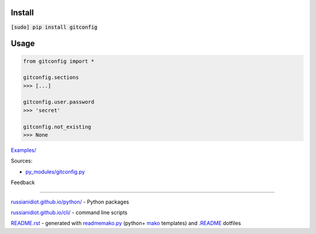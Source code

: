 .. image:: https://img.shields.io/badge/language-python-blue.svg

.. image:: https://img.shields.io/pypi/pyversions/gitconfig.svg
   :target: https://pypi.python.org/pypi/gitconfig

.. image:: https://img.shields.io/pypi/pyversions/gitconfig.svg
   :target: https://pypi.python.org/pypi/gitconfig

 |codacy| |landscape| |codeclimate| |scrutinizer|

.. |scrutinizer| image:: https://scrutinizer-ci.com/g/russianidiot/gitconfig.py/badges/quality-score.png?b=master
   :target: https://scrutinizer-ci.com/g/russianidiot/gitconfig.py/master
   :alt: scrutinizer-ci.com

.. |codacy| image:: https://img.shields.io/codacy/None.svg
   :target: https://www.codacy.com/app/russianidiot-github/gitconfig-py/dashboard
   :alt: codacy.com

.. |codeclimate| image:: https://img.shields.io/codeclimate/github/russianidiot/gitconfig.py.svg
   :target: https://codeclimate.com/github/russianidiot/gitconfig.py
   :alt: codeclimate.com

.. |landscape| image:: https://landscape.io/github/russianidiot/gitconfig.py/master/landscape.svg?style=flat
   :target: https://landscape.io/github/russianidiot/gitconfig.py/master
   :alt: landscape.io

Install
```````

:code:`[sudo] pip install gitconfig`

Usage
`````

.. code-block::

	from gitconfig import *

	gitconfig.sections
	>>> [...]

	gitconfig.user.password
	>>> 'secret'

	gitconfig.not_existing
	>>> None

`Examples/`_

.. _Examples/: https://github.com/russianidiot/gitconfig.py/tree/master/Examples

Sources:

*	`py_modules/gitconfig.py`_

.. _`py_modules/gitconfig.py`: https://github.com/russianidiot/gitconfig.py/blob/master/py_modules/gitconfig.py

Feedback |github_issues| |gitter| |github_follow|

.. |github_issues| image:: https://img.shields.io/github/issues/russianidiot/gitconfig.py.svg
	:target: https://github.com/russianidiot/gitconfig.py/issues

.. |github_follow| image:: https://img.shields.io/github/followers/russianidiot.svg?style=social&label=Follow
	:target: https://github.com/russianidiot

.. |gitter| image:: https://badges.gitter.im/russianidiot/gitconfig.py.svg
	:target: https://gitter.im/russianidiot/gitconfig.py

----

`russianidiot.github.io/python/`_  - Python packages

.. _russianidiot.github.io/python/: http://russianidiot.github.io/python/

`russianidiot.github.io/cli/`_  - command line scripts

.. _russianidiot.github.io/cli/: http://russianidiot.github.io/cli/

`README.rst`_  - generated with `readmemako.py`_ (python+ `mako`_ templates) and `.README`_ dotfiles

.. _README.rst: https://github.com/russianidiot/gitconfig.py/blob/master/.README/pypi.python.org/README.rst
.. _readmemako.py: http://github.com/russianidiot/readmemako.py/
.. _mako: http://www.makotemplates.org/
.. _.README: https://github.com/russianidiot-dotfiles/.README
